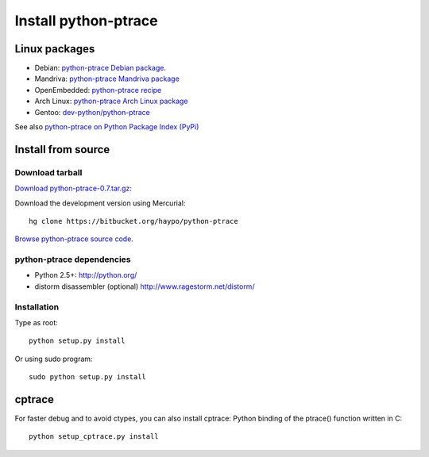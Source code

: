 +++++++++++++++++++++
Install python-ptrace
+++++++++++++++++++++

Linux packages
==============

* Debian: `python-ptrace Debian package <http://packages.qa.debian.org/p/python-ptrace.html>`_.
* Mandriva: `python-ptrace Mandriva package <http://sophie.zarb.org/rpmfind?search=python-ptrace&st=rpmname>`_
* OpenEmbedded: `python-ptrace recipe <http://git.openembedded.net/?p=org.openembedded.dev.git;a=tree;f=packages/python>`_
* Arch Linux: `python-ptrace Arch Linux package <http://aur.archlinux.org/packages.php?ID=19609>`_
* Gentoo: `dev-python/python-ptrace <http://packages.gentoo.org/package/dev-python/python-ptrace>`_

See also `python-ptrace on Python Package Index (PyPi) <http://pypi.python.org/pypi/python-ptrace>`_

Install from source
===================

Download tarball
----------------

`Download python-ptrace-0.7.tar.gz
<http://pypi.python.org/packages/source/p/python-ptrace/python-ptrace-0.7.tar.gz>`_:

Download the development version using Mercurial::

    hg clone https://bitbucket.org/haypo/python-ptrace

`Browse python-ptrace source code
<https://bitbucket.org/haypo/python-ptrace/src/>`_.


python-ptrace dependencies
--------------------------

* Python 2.5+:
  http://python.org/
* distorm disassembler (optional)
  http://www.ragestorm.net/distorm/


Installation
------------

Type as root::

   python setup.py install

Or using sudo program::

   sudo python setup.py install


cptrace
=======

For faster debug and to avoid ctypes, you can also install cptrace: Python
binding of the ptrace() function written in C::

    python setup_cptrace.py install

